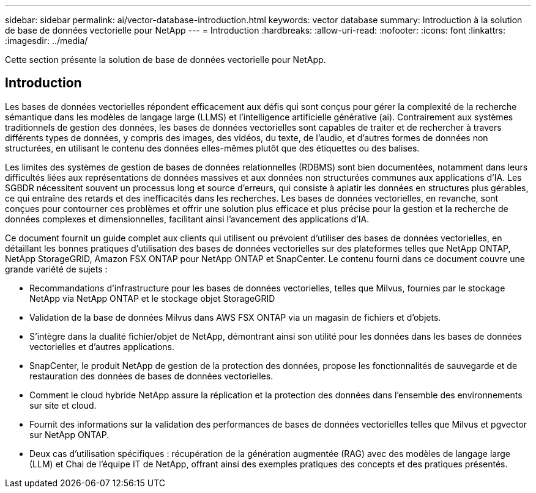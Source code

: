 ---
sidebar: sidebar 
permalink: ai/vector-database-introduction.html 
keywords: vector database 
summary: Introduction à la solution de base de données vectorielle pour NetApp 
---
= Introduction
:hardbreaks:
:allow-uri-read: 
:nofooter: 
:icons: font
:linkattrs: 
:imagesdir: ../media/


[role="lead"]
Cette section présente la solution de base de données vectorielle pour NetApp.



== Introduction

Les bases de données vectorielles répondent efficacement aux défis qui sont conçus pour gérer la complexité de la recherche sémantique dans les modèles de langage large (LLMS) et l'intelligence artificielle générative (ai). Contrairement aux systèmes traditionnels de gestion des données, les bases de données vectorielles sont capables de traiter et de rechercher à travers différents types de données, y compris des images, des vidéos, du texte, de l'audio, et d'autres formes de données non structurées, en utilisant le contenu des données elles-mêmes plutôt que des étiquettes ou des balises.

Les limites des systèmes de gestion de bases de données relationnelles (RDBMS) sont bien documentées, notamment dans leurs difficultés liées aux représentations de données massives et aux données non structurées communes aux applications d'IA. Les SGBDR nécessitent souvent un processus long et source d'erreurs, qui consiste à aplatir les données en structures plus gérables, ce qui entraîne des retards et des inefficacités dans les recherches. Les bases de données vectorielles, en revanche, sont conçues pour contourner ces problèmes et offrir une solution plus efficace et plus précise pour la gestion et la recherche de données complexes et dimensionnelles, facilitant ainsi l'avancement des applications d'IA.

Ce document fournit un guide complet aux clients qui utilisent ou prévoient d'utiliser des bases de données vectorielles, en détaillant les bonnes pratiques d'utilisation des bases de données vectorielles sur des plateformes telles que NetApp ONTAP, NetApp StorageGRID, Amazon FSX ONTAP pour NetApp ONTAP et SnapCenter. Le contenu fourni dans ce document couvre une grande variété de sujets :

* Recommandations d'infrastructure pour les bases de données vectorielles, telles que Milvus, fournies par le stockage NetApp via NetApp ONTAP et le stockage objet StorageGRID
* Validation de la base de données Milvus dans AWS FSX ONTAP via un magasin de fichiers et d'objets.
* S'intègre dans la dualité fichier/objet de NetApp, démontrant ainsi son utilité pour les données dans les bases de données vectorielles et d'autres applications.
* SnapCenter, le produit NetApp de gestion de la protection des données, propose les fonctionnalités de sauvegarde et de restauration des données de bases de données vectorielles.
* Comment le cloud hybride NetApp assure la réplication et la protection des données dans l'ensemble des environnements sur site et cloud.
* Fournit des informations sur la validation des performances de bases de données vectorielles telles que Milvus et pgvector sur NetApp ONTAP.
* Deux cas d'utilisation spécifiques : récupération de la génération augmentée (RAG) avec des modèles de langage large (LLM) et Chai de l'équipe IT de NetApp, offrant ainsi des exemples pratiques des concepts et des pratiques présentés.

